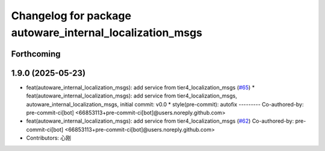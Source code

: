 ^^^^^^^^^^^^^^^^^^^^^^^^^^^^^^^^^^^^^^^^^^^^^^^^^^^^^^^^^
Changelog for package autoware_internal_localization_msgs
^^^^^^^^^^^^^^^^^^^^^^^^^^^^^^^^^^^^^^^^^^^^^^^^^^^^^^^^^

Forthcoming
-----------

1.9.0 (2025-05-23)
------------------
* feat(autoware_internal_localization_msgs): add service from tier4_localization_msgs (`#65 <https://github.com/autowarefoundation/autoware_internal_msgs/issues/65>`_)
  * feat(autoware_internal_localization_msgs): add service from tier4_localization_msgs, autoware_internal_localization_msgs, initial commit: v0.0
  * style(pre-commit): autofix
  ---------
  Co-authored-by: pre-commit-ci[bot] <66853113+pre-commit-ci[bot]@users.noreply.github.com>
* feat(autoware_internal_localization_msgs): add service from tier4_localization_msgs (`#62 <https://github.com/autowarefoundation/autoware_internal_msgs/issues/62>`_)
  Co-authored-by: pre-commit-ci[bot] <66853113+pre-commit-ci[bot]@users.noreply.github.com>
* Contributors: 心刚
